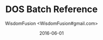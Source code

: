 # -*- mode: org; coding: utf-8 -*-
#+TITLE: DOS Batch Reference
#+AUTHOR: WisdomFusion <WisdomFusion#gmail.com>
#+DATE: 2016-06-01




